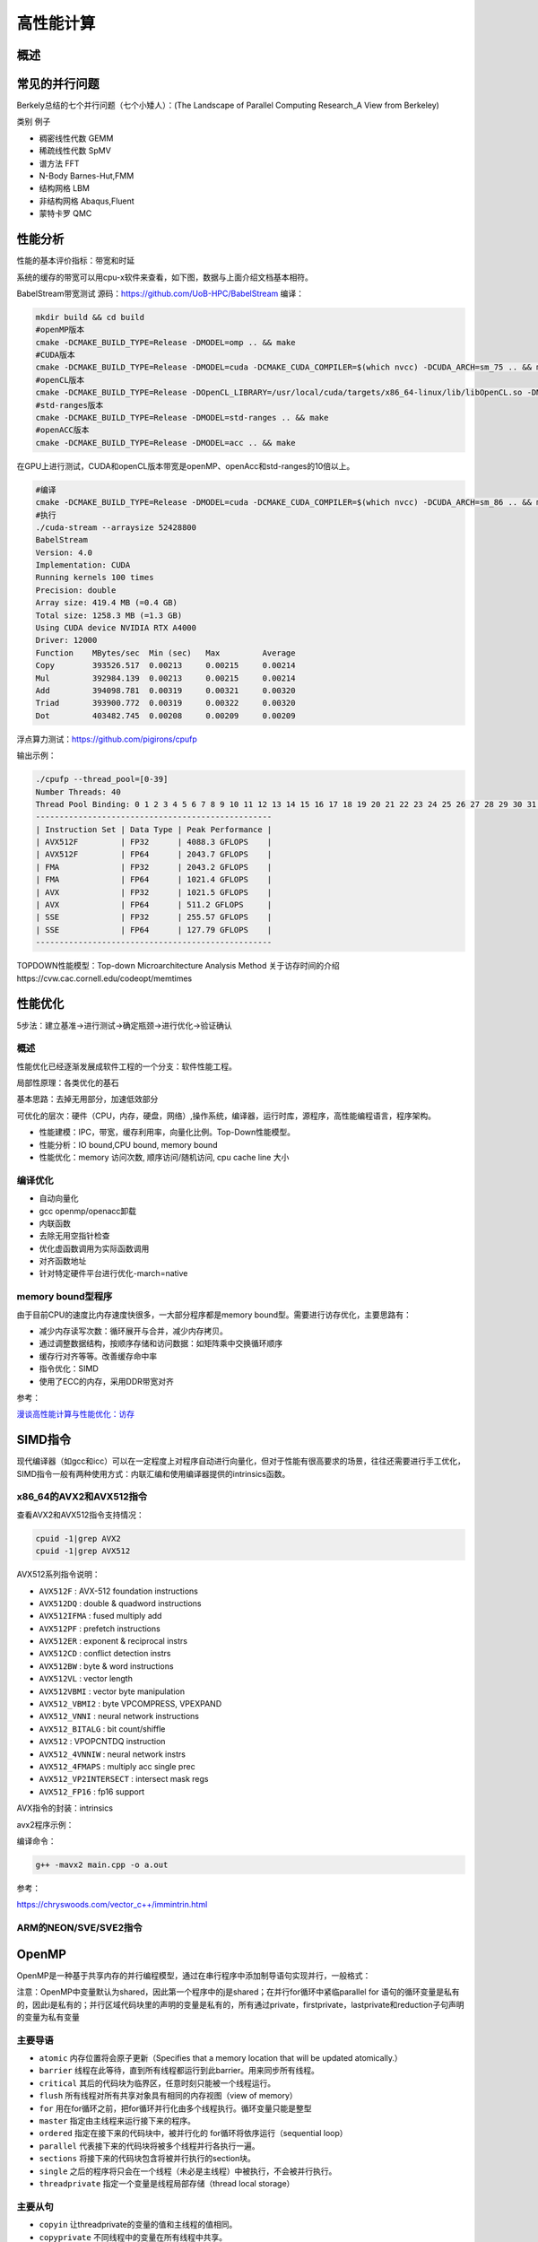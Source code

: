 高性能计算
===============

概述
------------------------------------------------

常见的并行问题
------------------------------------------------

Berkely总结的七个并行问题（七个小矮人）：(The Landscape of Parallel Computing Research_A View from Berkeley)

类别	例子

+ 稠密线性代数	GEMM
+ 稀疏线性代数	SpMV
+ 谱方法	FFT
+ N-Body	Barnes-Hut,FMM
+ 结构网格	LBM
+ 非结构网格	Abaqus,Fluent
+ 蒙特卡罗	QMC


性能分析
------------------------------------------------

性能的基本评价指标：带宽和时延


系统的缓存的带宽可以用cpu-x软件来查看，如下图，数据与上面介绍文档基本相符。


BabelStream带宽测试
源码：https://github.com/UoB-HPC/BabelStream
编译：

.. code-block:: bash

    mkdir build && cd build
    #openMP版本
    cmake -DCMAKE_BUILD_TYPE=Release -DMODEL=omp .. && make
    #CUDA版本
    cmake -DCMAKE_BUILD_TYPE=Release -DMODEL=cuda -DCMAKE_CUDA_COMPILER=$(which nvcc) -DCUDA_ARCH=sm_75 .. && make
    #openCL版本
    cmake -DCMAKE_BUILD_TYPE=Release -DOpenCL_LIBRARY=/usr/local/cuda/targets/x86_64-linux/lib/libOpenCL.so -DMODEL=ocl .. && make
    #std-ranges版本
    cmake -DCMAKE_BUILD_TYPE=Release -DMODEL=std-ranges .. && make
    #openACC版本
    cmake -DCMAKE_BUILD_TYPE=Release -DMODEL=acc .. && make

在GPU上进行测试，CUDA和openCL版本带宽是openMP、openAcc和std-ranges的10倍以上。

.. code-block:: bash

    #编译
    cmake -DCMAKE_BUILD_TYPE=Release -DMODEL=cuda -DCMAKE_CUDA_COMPILER=$(which nvcc) -DCUDA_ARCH=sm_86 .. && make
    #执行
    ./cuda-stream --arraysize 52428800
    BabelStream
    Version: 4.0
    Implementation: CUDA
    Running kernels 100 times
    Precision: double
    Array size: 419.4 MB (=0.4 GB)
    Total size: 1258.3 MB (=1.3 GB)
    Using CUDA device NVIDIA RTX A4000
    Driver: 12000
    Function    MBytes/sec  Min (sec)   Max         Average     
    Copy        393526.517  0.00213     0.00215     0.00214     
    Mul         392984.139  0.00213     0.00215     0.00214     
    Add         394098.781  0.00319     0.00321     0.00320     
    Triad       393900.772  0.00319     0.00322     0.00320     
    Dot         403482.745  0.00208     0.00209     0.00209

浮点算力测试：https://github.com/pigirons/cpufp

输出示例：

.. code-block:: bash

    ./cpufp --thread_pool=[0-39]
    Number Threads: 40
    Thread Pool Binding: 0 1 2 3 4 5 6 7 8 9 10 11 12 13 14 15 16 17 18 19 20 21 22 23 24 25 26 27 28 29 30 31 32 33 34 35 36 37 38 39
    --------------------------------------------------
    | Instruction Set | Data Type | Peak Performance |
    | AVX512F         | FP32      | 4088.3 GFLOPS    |
    | AVX512F         | FP64      | 2043.7 GFLOPS    |
    | FMA             | FP32      | 2043.2 GFLOPS    |
    | FMA             | FP64      | 1021.4 GFLOPS    |
    | AVX             | FP32      | 1021.5 GFLOPS    |
    | AVX             | FP64      | 511.2 GFLOPS     |
    | SSE             | FP32      | 255.57 GFLOPS    |
    | SSE             | FP64      | 127.79 GFLOPS    |
    --------------------------------------------------

TOPDOWN性能模型：Top-down Microarchitecture Analysis Method
关于访存时间的介绍https://cvw.cac.cornell.edu/codeopt/memtimes


性能优化
------------------------------------------------

5步法：建立基准->进行测试->确定瓶颈->进行优化->验证确认

概述
`````````````````````````````````````````````````

性能优化已经逐渐发展成软件工程的一个分支：软件性能工程。

局部性原理：各类优化的基石

基本思路：去掉无用部分，加速低效部分

可优化的层次：硬件（CPU，内存，硬盘，网络）,操作系统，编译器，运行时库，源程序，高性能编程语言，程序架构。

+ 性能建模：IPC，带宽，缓存利用率，向量化比例。Top-Down性能模型。
+ 性能分析：IO bound,CPU bound, memory bound
+ 性能优化：memory 访问次数, 顺序访问/随机访问, cpu cache line 大小

编译优化
`````````````````````````````````````````````````

+ 自动向量化
+ gcc openmp/openacc卸载
+ 内联函数
+ 去除无用空指针检查
+ 优化虚函数调用为实际函数调用
+ 对齐函数地址
+ 针对特定硬件平台进行优化-march=native

memory bound型程序
`````````````````````````````````````````````````

由于目前CPU的速度比内存速度快很多，一大部分程序都是memory bound型。需要进行访存优化，主要思路有：

+ 减少内存读写次数：循环展开与合并，减少内存拷贝。
+ 通过调整数据结构，按顺序存储和访问数据：如矩阵乘中交换循环顺序
+ 缓存行对齐等等。改善缓存命中率
+ 指令优化：SIMD
+ 使用了ECC的内存，采用DDR带宽对齐

参考：

`漫谈高性能计算与性能优化：访存 <https://zhuanlan.zhihu.com/p/600489819>`_

SIMD指令
------------------------------------------------

现代编译器（如gcc和icc）可以在一定程度上对程序自动进行向量化，但对于性能有很高要求的场景，往往还需要进行手工优化，SIMD指令一般有两种使用方式：内联汇编和使用编译器提供的intrinsics函数。

x86_64的AVX2和AVX512指令
`````````````````````````````````````````````````

查看AVX2和AVX512指令支持情况：

.. code-block:: bash

    cpuid -1|grep AVX2
    cpuid -1|grep AVX512

AVX512系列指令说明：

+ ``AVX512F`` : AVX-512 foundation instructions
+ ``AVX512DQ`` : double & quadword instructions
+ ``AVX512IFMA`` : fused multiply add
+ ``AVX512PF`` : prefetch instructions 
+ ``AVX512ER`` : exponent & reciprocal instrs
+ ``AVX512CD`` : conflict detection instrs 
+ ``AVX512BW`` : byte & word instructions
+ ``AVX512VL`` : vector length 
+ ``AVX512VBMI`` : vector byte manipulation
+ ``AVX512_VBMI2`` : byte VPCOMPRESS, VPEXPAND 
+ ``AVX512_VNNI`` : neural network instructions
+ ``AVX512_BITALG`` : bit count/shiffle
+ ``AVX512`` : VPOPCNTDQ instruction 
+ ``AVX512_4VNNIW`` : neural network instrs
+ ``AVX512_4FMAPS`` : multiply acc single prec 
+ ``AVX512_VP2INTERSECT`` : intersect mask regs
+ ``AVX512_FP16`` : fp16 support


AVX指令的封装：intrinsics


avx2程序示例：

.. code-block:: c++
    :linenos:

    #include <immintrin.h> // 包含AVX2 intrinsic函数的头文件
    #include <iostream>
    #include <vector>
    #include <chrono>

    // 定义数组大小，必须是8的倍数以适应__m256寄存器（每个寄存器可以容纳8个float）
    const size_t N=1024*100000;

    void avx2_add(float* c,float* a,float* b,size_t N) {
        // AVX2 加法操作
        for (auto i = 0; i < N; i += 8) { // 每次处理8个元素
            // 加载8个浮点数到AVX2寄存器中
            __m256 vec_a = _mm256_loadu_ps(&a[i]);
            __m256 vec_b = _mm256_loadu_ps(&b[i]);

            // 执行向量加法
            __m256 vec_c = _mm256_add_ps(vec_a, vec_b);

            // 将结果保存回数组c
            _mm256_storeu_ps(&c[i], vec_c);
        }
    }

    int main() {
        // 初始化输入数组
        std::vector<float> a(N), b(N),c(N,0);
        // 填充数组a和b，这里简单地用索引值填充
        for (size_t i = 0; i < N; ++i) {
            a[i] = static_cast<float>(i);
            b[i] = static_cast<float>(N - i);
        }

        auto t1=std::chrono::high_resolution_clock::now();

        avx2_add(c.data(),a.data(),b.data(),N);
        //for(auto i=0;i<N;i++) {
        //    c[i]=a[i]+b[i];
        //}

        auto t2=std::chrono::high_resolution_clock::now();
        auto dt=std::chrono::duration_cast<std::chrono::microseconds>(t2-t1).count();
        std::cout<<"N="<<N<<"\tdt/us="<<dt<<std::endl;

        // 验证结果正确性
        bool success = true;
        for (size_t i = 0; i < N; ++i) {
            if (std::abs(c[i] - (a[i] + b[i])) > 1e-5f) { // 浮点数比较需要一定的容差
                std::cout << "Error at index " << i << ": " << c[i] << " != " << a[i] + b[i] << std::endl;
                success = false;
                break;
            }
        }

        if (success) {
            std::cout << "All elements were successfully added!" << std::endl;
        }
        else {
            std::cout<<"failed !!"<<std::endl;
        }

        return 0;
    }

编译命令：

.. code-block:: bash

    g++ -mavx2 main.cpp -o a.out


参考：

https://chryswoods.com/vector_c++/immintrin.html

ARM的NEON/SVE/SVE2指令
`````````````````````````````````````````````````

OpenMP
------------------------------------------------

OpenMP是一种基于共享内存的并行编程模型，通过在串行程序中添加制导语句实现并行，一般格式：

注意：OpenMP中变量默认为shared，因此第一个程序中的j是shared；在并行for循环中紧临parallel for 语句的循环变量是私有的，因此i是私有的；并行区域代码块里的声明的变量是私有的，所有通过private，firstprivate，lastprivate和reduction子句声明的变量为私有变量

主要导语
`````````````````````````````````````````````````

+ ``atomic`` 内存位置将会原子更新（Specifies that a memory location that will be updated atomically.）
+ ``barrier`` 线程在此等待，直到所有线程都运行到此barrier。用来同步所有线程。
+ ``critical`` 其后的代码块为临界区，任意时刻只能被一个线程运行。
+ ``flush`` 所有线程对所有共享对象具有相同的内存视图（view of memory）
+ ``for`` 用在for循环之前，把for循环并行化由多个线程执行。循环变量只能是整型
+ ``master`` 指定由主线程来运行接下来的程序。
+ ``ordered`` 指定在接下来的代码块中，被并行化的 for循环将依序运行（sequential loop）
+ ``parallel`` 代表接下来的代码块将被多个线程并行各执行一遍。
+ ``sections`` 将接下来的代码块包含将被并行执行的section块。
+ ``single`` 之后的程序将只会在一个线程（未必是主线程）中被执行，不会被并行执行。
+ ``threadprivate``	指定一个变量是线程局部存储（thread local storage）

主要从句
`````````````````````````````````````````````````

+ ``copyin`` 让threadprivate的变量的值和主线程的值相同。
+ ``copyprivate`` 不同线程中的变量在所有线程中共享。
+ ``default`` Specifies the behavior of unscoped variables in a parallel region.
+ ``firstprivate`` 对于线程局部存储的变量，其初值是进入并行区之前的值。
+ ``if`` 判断条件，可用来决定是否要并行化。
+ ``lastprivate`` 在一个循环并行执行结束后，指定变量的值为循环体在顺序最后一次执行时获取的值，或者#pragma sections在中，按文本顺序最后一个section中执行获取的值。
+ ``nowait`` 忽略barrier的同步等待。
+ ``num_threads`` 设置线程数量的数量。默认值为当前计算机硬件支持的最大并发数。一般就是CPU的核数目。超线程被操作系统视为独立的CPU内核。
+ ``ordered`` 使用于 for，可以在将循环并行化的时候，将程序中有标记 directive ordered 的部分依序运行。
+ ``private`` 指定变量为线程局部存储。
+ ``reduction`` Specifies that one or more variables that are private to each thread are the subject of a  reduction operation at the end of the parallel region.
+ ``shared`` 指定变量为所有线程共享
+ ``schedule`` 设置for循环的并行化方法；有 dynamic、guided、runtime、static 四种方法。
    schedule(static, chunk_size) 把chunk_size数目的循环体的执行，静态依序指定给各线程。
    schedule(dynamic, chunk_size) 把循环体的执行按照chunk_size（缺省值为1）分为若干组（即chunk），每个等待的线程获得当前一组去执行，执行完后重新等待分配新的组。
    schedule(guided, chunk_size) 把循环体的执行分组，分配给等待执行的线程。最初的组中的循环体执行数目较大，然后逐渐按指数方式下降到chunk_size。
    schedule(runtime) 循环的并行化方式不在编译时静态确定，而是根据环境变量OMP_SCHEDULE 在程序执行时动态决定。

库函数
`````````````````````````````````````````````````

OpenMP定义了20多个库函数，常用的有：  

``void omp_set_num_threads(int _Num_threads);`` 

在后续并行区域设置线程数，此调用只影响调用线程所遇到的同一级或内部嵌套级别的后续并行区域.说明：此函数只能在串行代码部分调用. 

``int omp_get_num_threads(void);`` 

返回当前线程数目.说明：如果在串行代码中调用此函数，返回值为1. 

``int omp_get_max_threads(void);`` 

如果在程序中此处遇到未使用 num_threads() 子句指定的活动并行区域,则返回程序的最大可用线程数量.说明：可以在串行或并行区域调用，通常这个最大数量由omp_set_num_threads()或OMP_NUM_THREADS环境变量决定. 

``int omp_get_thread_num(void);`` 

返回当前线程id.id从1开始顺序编号,主线程id是0. 

``int omp_get_num_procs(void);`` 

返回程序可用的处理器数. 

``void omp_set_dynamic(int _Dynamic_threads);`` 

启用或禁用可用线程数的动态调整.(缺省情况下启用动态调整.)此调用只影响调用线程所遇到的同一级或内部嵌套级别的后续并行区域.如果 _Dynamic_threads 的值为非零值,启用动态调整;否则,禁用动态调整. 

``int omp_get_dynamic(void);`` 

查询此处是否启用了动态线程调整.启用了动态线程调整时返回非零值;否则,返回零值. 

``int omp_in_parallel(void);`` 

查询线程是否在并行区域的动态范围内执行.如果在活动并行区域的动态范围内调用,则返回非零值;否则,返回零值.活动并行区域是指 IF 子句求值为 TRUE 的并行区域. 

``void omp_set_nested(int _Nested);`` 

启用或禁用嵌套并行操作.此调用只影响调用线程所遇到的同一级或内部嵌套级别的后续并行区域._Nested 的值为非零值时启用嵌套并行操作;否则,禁用嵌套并行操作.缺省情况下,禁用嵌套并行操作. 

``int omp_get_nested(void);`` 

确定在程序中此处是否启用了嵌套并行操作.启用嵌套并行操作时返回非零值;否则,返回零值. 
互斥锁操作 嵌套锁操作 功能 

``void omp_init_lock(omp_lock_t * _Lock);``  

``void omp_init_nest_lock(omp_nest_lock_t * _Lock);`` 

初始化一个（嵌套）互斥锁. 

``void omp_destroy_lock(omp_lock_t * _Lock);``  

``void omp_destroy_nest_lock(omp_nest_lock_t * _Lock);`` 

结束一个（嵌套）互斥锁的使用并释放内存. 

``void omp_set_lock(omp_lock_t * _Lock);`` 

``void omp_set_nest_lock(omp_nest_lock_t * _Lock);`` 

获得一个（嵌套）互斥锁. 

``void omp_unset_lock(omp_lock_t * _Lock);`` 

``void omp_unset_nest_lock(omp_nest_lock_t * _Lock);`` 

释放一个（嵌套）互斥锁. 

``int omp_test_lock(omp_lock_t * _Lock);`` 

``int omp_test_nest_lock(omp_nest_lock_t * _Lock);`` 

试图获得一个（嵌套）互斥锁,并在成功时放回真（true）,失败是返回假（false）. 

``double omp_get_wtime(void);``

获取wall clock time,返回一个double的数,表示从过去的某一时刻经历的时间,一般用于成对出现,进行时间比较. 此函数得到的时间是相对于线程的,也就是每一个线程都有自己的时间. 

``double omp_get_wtick(void);``

得到clock ticks的秒数。

参考
`````````````````````````````````````````````````

#. https://gcc.gnu.org/onlinedocs/libgomp/
#. https://www.cnblogs.com/Chang-LeHung/category/2236649.html
#. `OpenMP Environment Variables <https://gcc.gnu.org/onlinedocs/libgomp/Environment-Variables.html>`_
#. `深入理解 OpenMP 线程同步机制 <https://zhuanlan.zhihu.com/p/600324334>`_

MPI
------------------------------------------------

MPI是一种基于消息传递接口的多进程并行编程标准，典型实现：intel-MPI, MPICH,OpenMPI

#. openMPI文档：https://www.open-mpi.org/doc/current/
#. MPICH文档：https://www.mpich.org/static/docs/latest/
#. 调整Intel MPI 2018中的参数提升通信性能

OpenCL、SYCL和OpenACC
------------------------------------------------

查看opencl设备信息: ``clinfo``

#. https://www.khronos.org/sycl/
#. https://developer.codeplay.com/products/computecpp/ce/home/
#. https://gcc.gnu.org/wiki/OpenACC

常用高性能库
------------------------------------------------

BLAS
````````````````````````````````````````````````

简介：*"The BLAS (Basic Linear Algebra Subprograms) are routines that provide  standard building blocks for performing basic vector and matrix  operations. The Level 1 BLAS perform scalar, vector and vector-vector  operations, the Level 2 BLAS perform matrix-vector operations, and the  Level 3 BLAS perform matrix-matrix operations."*

几种著名实现：openBLAS/MKL/cuBLAS/GSL-CBLAS

netlib blas的文档https://netlib.org/blas/

GSL cblas文档：https://www.gnu.org/software/gsl/doc/html/cblas.html

KOKKOS
````````````````````````````````````````````````

介绍：*"Kokkos Core implements a programming model in C++ for writing performance portable applications targeting all major HPC platforms. For that purpose it provides abstractions for both parallel execution of code and data management. Kokkos is designed to target complex node architectures with N-level memory hierarchies and multiple types of execution resources. It currently can use CUDA, HIP, SYCL, HPX, OpenMP and C++ threads as backend programming models with several other backends in development."*

文档：https://kokkos.github.io/kokkos-core-wiki/

源码：https://github.com/kokkos/kokkos


常用编译器组件
------------------------------------------------


intel oneAPI
````````````````````````````````````````````````
ubuntu安装方法：

添加key

.. code-block:: bash

    wget https://apt.repos.intel.com/intel-gpg-keys/GPG-PUB-KEY-INTEL-SW-PRODUCTS.PUB
    sudo apt-key add GPG-PUB-KEY-INTEL-SW-PRODUCTS.PUB
    rm GPG-PUB-KEY-INTEL-SW-PRODUCTS.PUB

添加软件源：

.. code-block:: bash

    sudo add-apt-repository "deb https://apt.repos.intel.com/oneapi all main"

安装：

.. code-block:: bash

    sudo apt install intel-basekit intel-hpckit

默认安装路径为/opt/intel/oneapi，执行下面命令即可激活环境变量：

.. code-block:: bash

    source /opt/intel/oneapi/setvars.sh

其中包含了icc,intel mpi, vtune, TBB, mkl等等多个组件。

安装oneAPI DNN包：

.. code-block:: bash

    sudo apt install libdnnl-dev libdnnl2

nvidia hpc sdk
````````````````````````````````````````````````

包含了nvc/nvc++/nvfortran，OpenAcc,OpenMP,NCCL，CUDA，cuBLAS,nsight等等

安装：https://developer.nvidia.com/nvidia-hpc-sdk-downloads

.. code-block:: bash

    echo 'deb [trusted=yes] https://developer.download.nvidia.com/hpc-sdk/ubuntu/amd64 /' | sudo tee /etc/apt/sources.list.d/nvhpc.list 
    sudo apt update -y $ sudo apt install -y nvhpc-2024

文档：https://docs.nvidia.com/hpc-sdk/index.html

安装的工具包安装到了/opt/nvidia/hpc_sdk文件夹中，需要设置环境变量，编辑文件~/.bashrc
加入：

NVCC和NVC++的区别：

*"NVCC is split heterogeneous compiler stack that supports CUDA C++.  NVC++ is a unified heterogeneous HPC compiler that supports C++ OpenACC and GPU-accelerated C++17 Parallel Algorithms. NVCC is not deprecated and NVC++ is not a replacement"*.(https://twitter.com/blelbach/status/1261451857949364224)


参考
------------------------------------------------

#. bornstein conditions
#. calltree
#. likwid：https://github.com/RRZE-HPC/likwid
#. 获取cpu微架构：cat /sys/devices/cpu/caps/pmu_name
#. 计时函数gettimeofday：https://c-for-dummies.com/blog/?p=4236
#. Algorithms for Modern Hardware https://en.algorithmica.org/hpc/